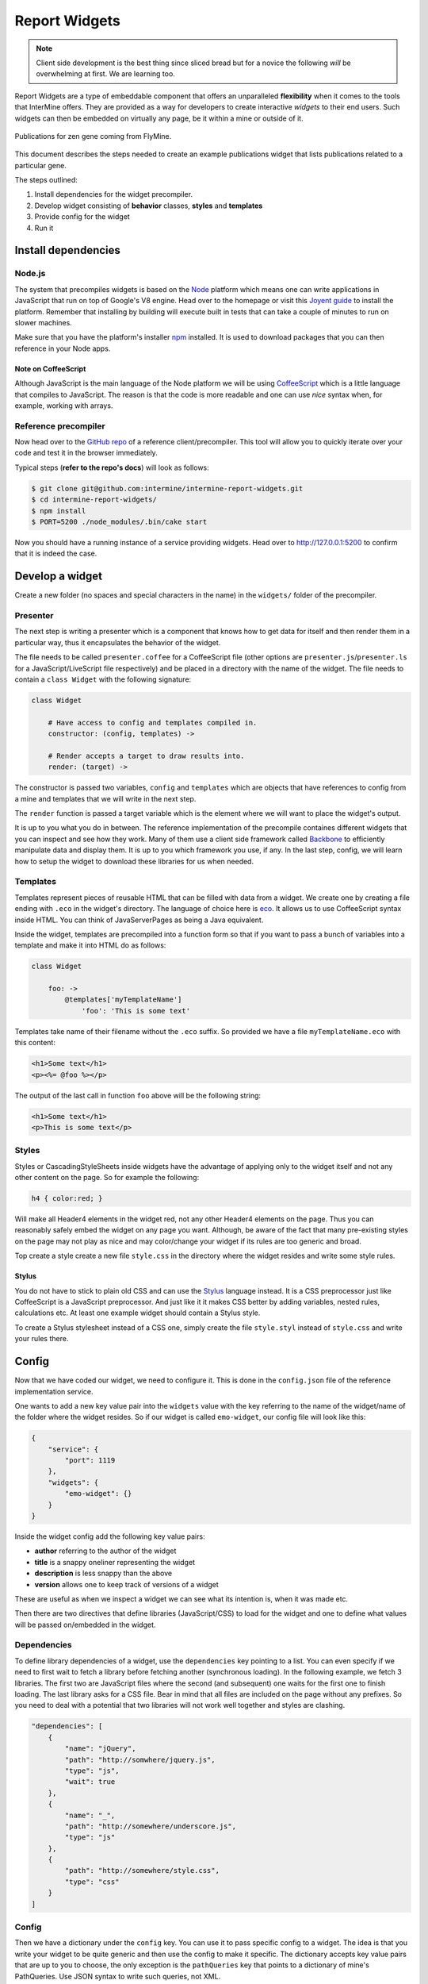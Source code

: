 .. index:: embedding, javascript embedding, widgets, report widgets, report widgets service

Report Widgets
==============

.. versionadded:: 1.1

.. note::
    
    Client side development is the best thing since sliced bread but for a novice the following *will* be overwhelming at first. We are learning too.

Report Widgets are a type of embeddable component that offers an unparalleled **flexibility** when it comes to the tools that InterMine offers. They are provided as a way for developers to create interactive *widgets* to their end users. Such widgets can then be embedded on virtually any page, be it within a mine or outside of it.

.. seealso:: `Report widgets demo <http://intermine-report-widgets-service.labs.intermine.org/>`_.

.. figure::  img/example.png
   :align:   center

   Publications for zen gene coming from FlyMine.

This document describes the steps needed to create an example publications widget that lists publications related to a particular gene.

The steps outlined:

#. Install dependencies for the widget precompiler.
#. Develop widget consisting of **behavior** classes, **styles** and **templates**
#. Provide config for the widget
#. Run it

Install dependencies
--------------------

Node.js
~~~~~~~

The system that precompiles widgets is based on the `Node <http://nodejs.org/download/>`_ platform which means one can write applications in JavaScript that run on top of Google's V8 engine. Head over to the homepage or visit this `Joyent guide <https://github.com/joyent/node/wiki/Installation>`_ to install the platform. Remember that installing by building will execute built in tests that can take a couple of minutes to run on slower machines.

Make sure that you have the platform's installer `npm <https://npmjs.org/>`_ installed. It is used to download packages that you can then reference in your Node apps.

Note on CoffeeScript
^^^^^^^^^^^^^^^^^^^^

Although JavaScript is the main language of the Node platform we will be using `CoffeeScript <http://coffeescript.org/>`_ which is a little language that compiles to JavaScript. The reason is that the code is more readable and one can use *nice* syntax when, for example, working with arrays.

Reference precompiler
~~~~~~~~~~~~~~~~~~~~~

Now head over to the `GitHub repo <https://github.com/intermine/intermine-report-widgets>`_ of a reference client/precompiler. This tool will allow you to quickly iterate over your code and test it in the browser immediately.

Typical steps (**refer to the repo's docs**) will look as follows:

.. code-block:: bash

    $ git clone git@github.com:intermine/intermine-report-widgets.git
    $ cd intermine-report-widgets/
    $ npm install
    $ PORT=5200 ./node_modules/.bin/cake start

Now you should have a running instance of a service providing widgets. Head over to `http://127.0.0.1:5200 <http://127.0.0.1:5200>`_ to confirm that it is indeed the case.

Develop a widget
----------------

Create a new folder (no spaces and special characters in the name) in the ``widgets/`` folder of the precompiler.

Presenter
~~~~~~~~~

The next step is writing a presenter which is a component that knows how to get data for itself and then render them in a particular way, thus it encapsulates the behavior of the widget.

The file needs to be called ``presenter.coffee`` for a CoffeeScript file (other options are ``presenter.js``/``presenter.ls`` for a JavaScript/LiveScript file respectively) and be placed in a directory with the name of the widget. The file needs to contain a ``class Widget`` with the following signature:

.. code-block:: coffeescript

    class Widget

        # Have access to config and templates compiled in.
        constructor: (config, templates) ->

        # Render accepts a target to draw results into.
        render: (target) ->

The constructor is passed two variables, ``config`` and ``templates`` which are objects that have references to config from a mine and templates that we will write in the next step.

The ``render`` function is passed a target variable which is the element where we will want to place the widget's output.

It is up to you what you do in between. The reference implementation of the precompile containes different widgets that you can inspect and see how they work. Many of them use a client side framework called `Backbone <http://documentcloud.github.com/backbone/>`_ to efficiently manipulate data and display them. It is up to you which framework you use, if any. In the last step, config, we will learn how to setup the widget to download these libraries for us when needed.

Templates
~~~~~~~~~

Templates represent pieces of reusable HTML that can be filled with data from a widget. We create one by creating a file ending with ``.eco`` in the widget's directory. The language of choice here is `eco <https://github.com/sstephenson/eco>`__. It allows us to use CoffeeScript syntax inside HTML. You can think of JavaServerPages as being a Java equivalent.

Inside the widget, templates are precompiled into a function form so that if you want to pass a bunch of variables into a template and make it into HTML do as follows:

.. code-block:: coffeescript

    class Widget

        foo: ->
            @templates['myTemplateName']
                'foo': 'This is some text'

Templates take name of their filename without the ``.eco`` suffix. So provided we have a file ``myTemplateName.eco`` with this content:

.. code-block:: eco

    <h1>Some text</h1>
    <p><%= @foo %></p>


The output of the last call in function ``foo`` above will be the following string:

.. code-block:: html

    <h1>Some text</h1>
    <p>This is some text</p>


Styles
~~~~~~

Styles or CascadingStyleSheets inside widgets have the advantage of applying only to the widget itself and not any other content on the page. So for example the following:

.. code-block:: css

    h4 { color:red; }

Will make all Header4 elements in the widget red, not any other Header4 elements on the page. Thus you can reasonably safely embed the widget on any page you want. Although, be aware of the fact that many pre-existing styles on the page may not play as nice and may color/change your widget if its rules are too generic and broad.

Top create a style create a new file ``style.css`` in the directory where the widget resides and write some style rules.

Stylus
^^^^^^

You do not have to stick to plain old CSS and can use the  `Stylus <http://learnboost.github.com/stylus/>`_ language instead. It is a CSS preprocessor just like CoffeeScript is a JavaScript preprocessor. And just like it it makes CSS better by adding variables, nested rules, calculations etc. At least one example widget should contain a Stylus style.

To create a Stylus stylesheet instead of a CSS one, simply create the file ``style.styl`` instead of ``style.css`` and write your rules there.

Config
------

Now that we have coded our widget, we need to configure it. This is done in the ``config.json`` file of the reference implementation service.

One wants to add a new key value pair into the ``widgets`` value with the key referring to the name of the widget/name of the folder where the widget resides. So if our widget is called ``emo-widget``, our config file will look like this:

.. code-block:: javascript

    {
        "service": {
            "port": 1119
        },
        "widgets": {
            "emo-widget": {}
        }
    }

Inside the widget config add the following key value pairs:

* **author** referring to the author of the widget
* **title** is a snappy oneliner representing the widget
* **description** is less snappy than the above
* **version** allows one to keep track of versions of a widget

These are useful as when we inspect a widget we can see what its intention is, when it was made etc.

Then there are two directives that define libraries (JavaScript/CSS) to load for the widget and one to define what values will be passed on/embedded in the widget.

Dependencies
~~~~~~~~~~~~

To define library dependencies of a widget, use the ``dependencies`` key pointing to a list. You can even specify if we need to first wait to fetch a library before fetching another (synchronous loading). In the following example, we fetch 3 libraries. The first two are JavaScript files where the second (and subsequent) one waits for the first one to finish loading. The last library asks for a CSS file. Bear in mind that all files are included on the page without any prefixes. So you need to deal with a potential that two libraries will not work well together and styles are clashing.

.. code-block:: javascript

    "dependencies": [
        {
            "name": "jQuery",
            "path": "http://somwhere/jquery.js",
            "type": "js",
            "wait": true
        },
        {
            "name": "_",
            "path": "http://somewhere/underscore.js",
            "type": "js"
        },
        {
            "path": "http://somewhere/style.css",
            "type": "css"
        }
    ]

Config
~~~~~~

Then we have a dictionary under the ``config`` key. You can use it to pass specific config to a widget. The idea is that you write your widget to be quite generic and then use the config to make it specific. The dictionary accepts key value pairs that are up to you to choose, the only exception is the ``pathQueries`` key that points to a dictionary of mine's PathQueries. Use JSON syntax to write such queries, not XML.

In the following example we specify the mine's address and a partial PathQuery to run.

.. code-block:: javascript

    "config": {
        "mine": "http://yeastmine-test.yeastgenome.org:8080/yeastmine-dev/",
        "pathQueries": {
            "expressionScores": {
                "select": [
                    "TYPE.expressionScores.score"
                ]
            }
        }
    }

Run it
------

To run the widgets, you need to include InterMine's API loader that is used for loading widgets. The easiest way to get it is by including the following JavaScript file on a page:

.. code-block:: html

    <script src="http://cdn.intermine.org/api"></script>

.. note::
    
    Make sure you have jQuery loaded before asking for ``reportWidgets``. (Will change in the future).

Now we say that we want to load report widgets passing in a callback function. In this callback we specify that we want a new ReportWidgets instance pointing to a service serving them.

.. code-block:: javascript

    intermine.load('reportWidgets', function() {
        var widgets = new intermine.reportWidgets('http://127.0.0.1:1119');
    });

In this callback still we say which widget we want passing in extra config that should be merged with service config. This way we can pass in say a symbol of a specific gene we have on a 'page'.

.. code-block:: javascript

    widgets.load('spell-histogram', '#spell', { 'type': 'Gene', 'symbol': 'S000001863' });

Run it from InterMine
---------------------

.. note::
    
    Read this section if you would like InterMine to act as a service for Report Widgets instead of having a Node.js reference implementation running separately.

To have InterMine act as a service we will need to:

#. Write XML config
#. Copy over the prepackaged widget (created & tested above) into our InterMine

The following steps will assume that we want to embed the example ``publications-displayer`` Report Widget that is provided in the GitHub repo.

Write XML config
~~~~~~~~~~~~~~~~

Just like with :doc:`list-widgets/index`, we will configure the widget in ``webconfig-model.xml``. Add to or create a section ``<reportwidgets>`` inside the ``<webconfig>`` tags. Then add something like the following:

.. code-block:: xml

    <reportwidget
      id="publications-displayer"
      author="Radek"
      title="Publications for Gene"
      description="Shows a list of publications for a specific gene"
      version="0.2.0"
    >
      <dependency name="A" path="http://A.js" type="js" />
      <dependency name="B" path="http://B.js" type="js" wait="true" />
      <dependency path="http://C.css" type="css" />
      <keyValue key="mine" value="http://beta.flymine.org/beta" />
      <query name="pubsForGene" model="genomic" view="Gene.publications.title">
        <join path="Gene.publications.authors" style="OUTER" />
      </query>
    </reportwidget>

Now what just happened here?

id
    represents a unique widget id, it needs to match the filename of the widget that we will use
</dependency>
    these items match the syntax described above, just in XML. So we provide a ``name`` of a resource (to check if it exists on the page or not) a ``path`` and a ``type``. Optionally we can provide a boolean ``wait`` to say if some resources need to be loaded ahead of others.
</keyValue>
     a key-value pair in a beautiful XML syntax. This is a config that is your mine specific
</query>
     this is your standard PathQuery with an attribute ``name`` so we can tell which is which inside the widget.

.. warning::

    The PathQuery provided above needs to be a valid one for your particular mine. While the reference implementation does not check for validity, the Java version does. So you cannot, for example, make a PathQuery valid for mine B from mine A that does not have the same data model.

Copy prepackaged widget
~~~~~~~~~~~~~~~~~~~~~~~

Now that we have written the config, we need to provide the actual widget source. Copy over the ``.js`` file from the ``/build`` directory into ``intermine/webapp/main/resources/webapp/js/widgets``. Take care to name the file the same as you have called it (attr. ``id``) in the config above.

Re-release the webapp.

Now you are ready to embed the widget on a page of your choosing according to the steps outlined in `Run it`_. The root for the Java service will be something like: ``http://[YOUR_MINE]/service``.

Run it inside InterMine
-----------------------

.. note::
    
    Read this section if you have either a Node.js or Java service and want to embed a widget inside a mine's Report page.

To embed a Report Widget in a mine's Report page we will create a wrapping :doc:`/webapp/report-page/report-displayers` whose only job will be to call the service in question.

Start by editing your ``web.properties`` file (:doc:`/webapp/properties/web-properties`) adding a requirement to load :doc:`api-loader` on pages:

.. code-block:: properties

    head.js.all.API = CDN/api

Now let us add a config for a :doc:`/webapp/report-page/report-displayers` in ``webconfig-model.xml`` section ``</reportdisplayers>``:

.. code-block:: xml

    <reportdisplayer javaClass="org.intermine.bio.web.displayer.ReportWidgetDisplayer"
                     jspName="model/reportWidgetDisplayer.jsp"
                     replacesFields=""
                     placement="summary"
                     types="Gene"/>

Now we can create the Java backend for the Displayer under ``bio/webapp/src/org/intermine/bio/web/displayer/ReportWidgetDisplayer.java``:

.. code-block:: java

    package org.intermine.bio.web.displayer;

    import javax.servlet.http.HttpServletRequest;

    import org.intermine.api.InterMineAPI;
    import org.intermine.web.displayer.ReportDisplayer;
    import org.intermine.web.logic.config.ReportDisplayerConfig;
    import org.intermine.web.logic.results.ReportObject;

    public class ReportWidgetDisplayer extends ReportDisplayer
    {

        public ReportWidgetDisplayer(ReportDisplayerConfig config, InterMineAPI im) {
            super(config, im);
        }

        @Override
        public void display(HttpServletRequest request, ReportObject reportObject) { }
    }

Now that we have the less than exiting backend, let us write the front end wrapper. Save the following under ``bio/webapp/resources/webapp/model/reportWidgetDisplayer.jsp``:

.. code-block:: jsp

    <%@ page contentType="text/html; charset=UTF-8" pageEncoding="UTF-8" %>
    <%@ taglib uri="http://java.sun.com/jsp/jstl/core" prefix="c" %>
    <%@ taglib uri="http://java.sun.com/jsp/jstl/fmt" prefix="fmt" %>
    <%@ taglib uri="/WEB-INF/struts-html.tld" prefix="html" %>
    <%@ taglib uri="/WEB-INF/struts-tiles.tld" prefix="tiles" %>
    <%@ taglib tagdir="/WEB-INF/tags" prefix="im" %>
    <%@ taglib uri="http://jakarta.apache.org/taglibs/string-1.1" prefix="str" %>

    <!-- reportWidgetDisplayer.jsp -->
    <div id="report-widget-displayer-example" class="foundation"></div>
    <script>
    intermine.load('report-widgets', function(err) {
        var widgets = new intermine.reportWidgets('http://localhost:8080/mine/service');
        widgets.load('publications-displayer', '#report-widget-displayer-example', { 'symbol': 'zen' });
    });
    </script>
    <!-- /reportWidgetDisplayer.jsp -->

If we re-release the webapp, we should have a displayer in the summary section of a Gene report page pointing to a ``publications-displayer`` for *zen*.

It is left up to the reader to:

#. Determine where they are going to serve the widgets from. In the script above, we have a hardcoded link to http://localhost:8080/mine which is not very robust.
#. In your widget, you will want to pass an ``id`` of an object from Java backend to the JSP and subsequently to JavaScript. In our example, we get *zen* data regardless of which report page we have visited!
#. Take care of CSS dependencies. *Big* libraries like `Bootstrap <http://twitter.github.io/bootstrap>`_ or `Foundation <http://foundation.zurb.com>`_ will override any and all styles on the whole page. Either do not use them or use them with a prefix. We provide a nifty library for that at http://github.com/radekstepan/prefix-css-node.
#. Make sure that JavaScript libraries on a page do not collide. If we specify that a widget relies on library X and we have no way of checking whether is was already loaded and it was, loading it again may have unpredictable consequences.

Workflow
--------

.. figure::  img/widgets.png
   :align:   center

   A workflow of how list and report widgets are processed client and server side.

blue
    represents a common workflow to load widget loaders be it for report or list analysis widgets.
purple
    represents a flow of List Widget Loader asking the mine for JSON results for a specific type of a widget.
green
    represents a flow of Report Widget Loader asking for a JS of a specific widget.

Requirements
------------

Service
~~~~~~~

#. Compile **templates** into their JS form and make them accessible within the context of the widget only.
#. Make *CSS* available only in the context of the widget, perhaps by prefixing each declaration with a dynamic ``widget id`` using `prefix-css-node <https://github.com/radekstepan/prefix-css-node>`_ or `css-prefix <https://github.com/substack/css-prefix>`_.
#. Respond to the client with a list of **resources** that need to be loaded beforing rendering the widget.
#. Each widget consists of:

    #. One `CoffeeScript <http://coffeescript.org/>`_ **presenter** containing the logic getting data from the **model** using `imjs <https://github.com/alexkalderimis/imjs>`_.
    #. A number of `eco <https://github.com/sstephenson/eco/>`__ **templates** precompiled.
    #. One **CSS** file specifically for the widget.
    #. Any extra **config** dynamically populated for the widget to consume. This could be the mine the Widget is to take data from or extra flags that specialize an otherwise generic Widget.
    #. Optional number of requirements (CSS, JS), loaded from the `CDN <https://github.com/intermine/CDN>`_.
#. All of the previous are configured by the user and the service validates that all widgets are executable.
#. **Data** requests are done from within the widget to speed up their initial loading.
#. Files are served as UTF-8.
#. Provide nice URL for fetching the widgets so it is easier to debug them in Network view, ``/widget/24517/publications-displayer``.
#. Provide info messages on each step of the compilation process so we can determine where problems lie. These then be returned as `message` to the user when requesting widgets as HTTP 500 JSON errors.

Optional
^^^^^^^^

* Cache resources by, for example, not packaging resources on the fly but doing so on service startup. Then, say the latest modification date. Add ``ETag`` and return ``304`` not modified then.
* Allow the use of `LESS <http://lesscss.org/>`_ instead of CSS.
* Allow the use of other templating languages.
* Check for the presence of ``Displayer.prototype.render`` and ``Displayer.prototype.initialize`` in the compiled **presenter**.
* Validate that callbacks are valid JavaScript identifiers. Should not be needed as we will use API loader and generate these automagically.
* Provide a signature in the generated output describing the title, author etc for the widget in question.
* Each block in the compiled result have a comment header so it is easier to find where things lie when debugging.
* Provide connection to `imjs <https://github.com/alexkalderimis/imjs>`_ by default.

Issues
^^^^^^

* If we want to split presenter across multiple CoffeScript files, how to maintain their order in the resulting JS version? Go alphabetically?

Client
~~~~~~

1. Make use of `intermine-api-loader <https://github.com/intermine/intermine-api-loader>`_ to efficiently load resources and libs only when needed.
2. Generate **callbacks** that are unique for the page taking into account other clients that could exist on the page. As the service URL is unique per client, make use of that.
3. Dump error messages from the server into the target element where widget was supposed to have been.
4. Cache all of the widgets listing as we need to be resolving widget dependencies first.
5. Provide a wrapping ``<article>`` element with a predictable ``im-report-widget`` class so we can use it in our CSS.

Optional
^^^^^^^^

* Provide a callback where all widgets can dump error messages.


